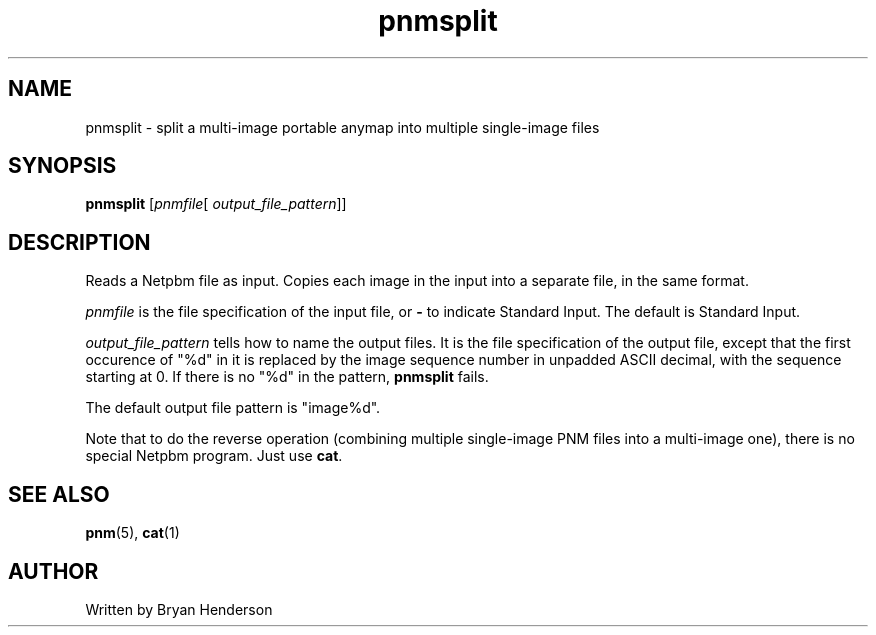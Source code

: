 .TH pnmsplit 1 "19 June 2000"
.IX pnmsplit
.SH NAME
pnmsplit - split a multi-image portable anymap into multiple single-image files
.SH SYNOPSIS
.B pnmsplit
.RI [ pnmfile [ " output_file_pattern" "]]"

.SH DESCRIPTION
Reads a Netpbm file as input.  Copies each image in the input into a
separate file, in the same format.

.I pnmfile
is the file specification of the input file, or
.B -
to indicate Standard Input.  The default is Standard Input.

.I output_file_pattern
tells how to name the output files.  It is the file specification of
the output file, except that the first occurence of "%d" in it is
replaced by the image sequence number in unpadded ASCII decimal, with
the sequence starting at 0.  If there is no "%d" in the pattern, 
.B pnmsplit
fails.

The default output file pattern is "image%d".

Note that to do the reverse operation (combining multiple single-image
PNM files into a multi-image one), there is no special Netpbm program.
Just use
.BR cat .

.SH "SEE ALSO"
.BR pnm (5), 
.BR cat (1)

.SH AUTHOR
Written by Bryan Henderson
.\" Contributed to the public domain.
